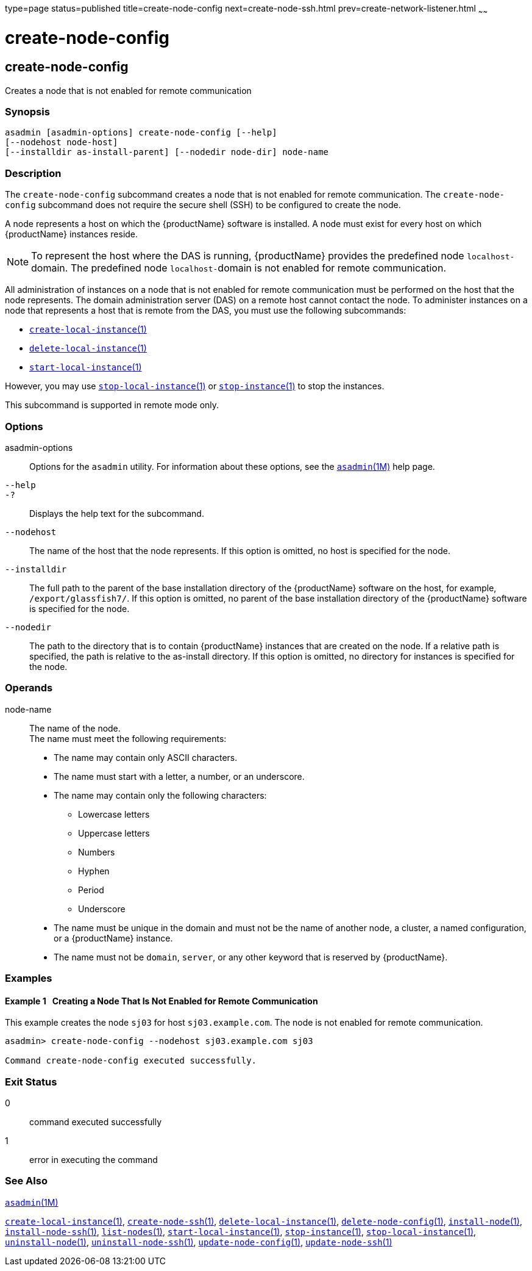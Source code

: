 type=page
status=published
title=create-node-config
next=create-node-ssh.html
prev=create-network-listener.html
~~~~~~

= create-node-config

[[create-node-config]]

== create-node-config

Creates a node that is not enabled for remote communication

=== Synopsis

[source]
----
asadmin [asadmin-options] create-node-config [--help]
[--nodehost node-host]
[--installdir as-install-parent] [--nodedir node-dir] node-name
----

=== Description

The `create-node-config` subcommand creates a node that is not enabled
for remote communication. The `create-node-config` subcommand does not
require the secure shell (SSH) to be configured to create the node.

A node represents a host on which the {productName} software is
installed. A node must exist for every host on which {productName}
instances reside.


[NOTE]
====
To represent the host where the DAS is running, {productName}
provides the predefined node ``localhost-``domain. The predefined node
``localhost-``domain is not enabled for remote communication.
====


All administration of instances on a node that is not enabled for remote
communication must be performed on the host that the node represents.
The domain administration server (DAS) on a remote host cannot contact
the node. To administer instances on a node that represents a host that
is remote from the DAS, you must use the following subcommands:

* xref:create-local-instance.adoc#create-local-instance[`create-local-instance`(1)]
* xref:delete-local-instance.adoc#delete-local-instance[`delete-local-instance`(1)]
* xref:start-local-instance.adoc#start-local-instance[`start-local-instance`(1)]

However, you may use
xref:stop-local-instance.adoc#stop-local-instance[`stop-local-instance`(1)]
or xref:stop-instance.adoc#stop-instance[`stop-instance`(1)] to stop
the instances.

This subcommand is supported in remote mode only.

=== Options

asadmin-options::
  Options for the `asadmin` utility. For information about these
  options, see the xref:asadmin.adoc#asadmin[`asadmin`(1M)] help page.
`--help`::
`-?`::
  Displays the help text for the subcommand.
`--nodehost`::
  The name of the host that the node represents. If this option is
  omitted, no host is specified for the node.
`--installdir`::
  The full path to the parent of the base installation directory of the
  {productName} software on the host, for example,
  `/export/glassfish7/`. If this option is omitted, no parent of the
  base installation directory of the {productName} software is
  specified for the node.
`--nodedir`::
  The path to the directory that is to contain {productName}
  instances that are created on the node. If a relative path is
  specified, the path is relative to the as-install directory. If this
  option is omitted, no directory for instances is specified for the
  node.

=== Operands

node-name::
  The name of the node. +
  The name must meet the following requirements:

  * The name may contain only ASCII characters.
  * The name must start with a letter, a number, or an underscore.
  * The name may contain only the following characters:
  ** Lowercase letters
  ** Uppercase letters
  ** Numbers
  ** Hyphen
  ** Period
  ** Underscore
  * The name must be unique in the domain and must not be the name of
  another node, a cluster, a named configuration, or a {productName}
  instance.
  * The name must not be `domain`, `server`, or any other keyword that
  is reserved by {productName}.

=== Examples

==== Example 1   Creating a Node That Is Not Enabled for Remote Communication

This example creates the node `sj03` for host `sj03.example.com`. The
node is not enabled for remote communication.

[source]
----
asadmin> create-node-config --nodehost sj03.example.com sj03

Command create-node-config executed successfully.
----

=== Exit Status

0::
  command executed successfully
1::
  error in executing the command

=== See Also

xref:asadmin.adoc#asadmin[`asadmin`(1M)]

xref:create-local-instance.adoc#create-local-instance[`create-local-instance`(1)],
xref:create-node-ssh.adoc#create-node-ssh[`create-node-ssh`(1)],
xref:delete-local-instance.adoc#delete-local-instance[`delete-local-instance`(1)],
xref:delete-node-config.adoc#delete-node-config[`delete-node-config`(1)],
xref:install-node.adoc#install-node[`install-node`(1)],
xref:install-node-ssh.adoc#install-node-ssh[`install-node-ssh`(1)],
xref:list-nodes.adoc#list-nodes[`list-nodes`(1)],
xref:start-local-instance.adoc#start-local-instance[`start-local-instance`(1)],
xref:stop-instance.adoc#stop-instance[`stop-instance`(1)],
xref:stop-local-instance.adoc#stop-local-instance[`stop-local-instance`(1)],
xref:uninstall-node.adoc#uninstall-node[`uninstall-node`(1)],
xref:uninstall-node-ssh.adoc#uninstall-node-ssh[`uninstall-node-ssh`(1)],
xref:update-node-config.adoc#update-node-config[`update-node-config`(1)],
xref:update-node-ssh.adoc#update-node-ssh[`update-node-ssh`(1)]


